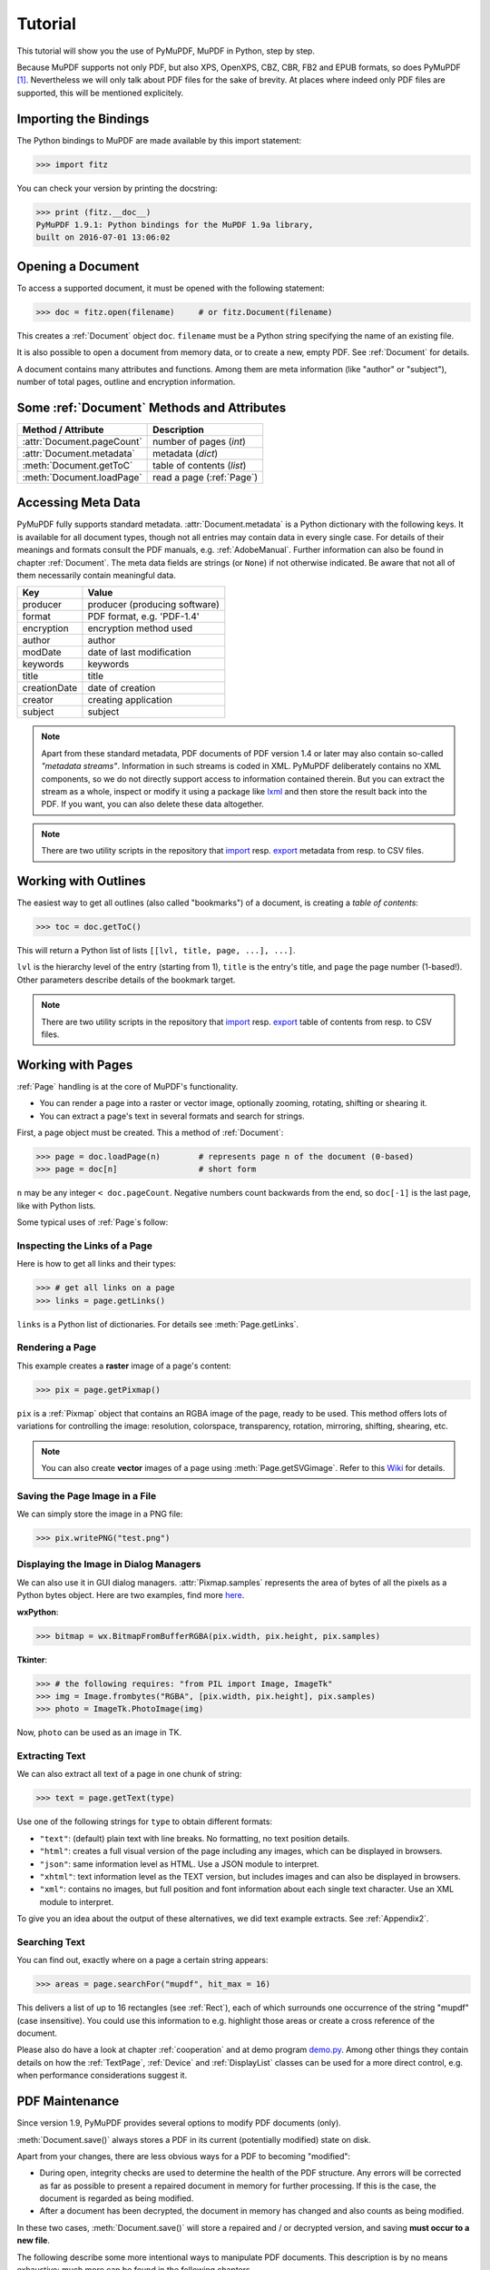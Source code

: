 .. raw:: pdf

    PageBreak

=========
Tutorial
=========
This tutorial will show you the use of PyMuPDF, MuPDF in Python, step by step.

Because MuPDF supports not only PDF, but also XPS, OpenXPS, CBZ, CBR, FB2 and EPUB formats, so does PyMuPDF [#f1]_. Nevertheless we will only talk about PDF files for the sake of brevity. At places where indeed only PDF files are supported, this will be mentioned explicitely.

Importing the Bindings
==========================
The Python bindings to MuPDF are made available by this import statement:

>>> import fitz

You can check your version by printing the docstring:

>>> print (fitz.__doc__)
PyMuPDF 1.9.1: Python bindings for the MuPDF 1.9a library,
built on 2016-07-01 13:06:02

Opening a Document
======================
To access a supported document, it must be opened with the following statement:

>>> doc = fitz.open(filename)     # or fitz.Document(filename)

This creates a :ref:`Document` object ``doc``. ``filename`` must be a Python string specifying the name of an existing file.

It is also possible to open a document from memory data, or to create a new, empty PDF. See :ref:`Document` for details.

A document contains many attributes and functions. Among them are meta information (like "author" or "subject"), number of total pages, outline and encryption information.

Some :ref:`Document` Methods and Attributes
=============================================

=========================== ==========================================
**Method / Attribute**      **Description**
=========================== ==========================================
:attr:`Document.pageCount`  number of pages (*int*)
:attr:`Document.metadata`   metadata (*dict*)
:meth:`Document.getToC`     table of contents (*list*)
:meth:`Document.loadPage`   read a page (:ref:`Page`)
=========================== ==========================================

Accessing Meta Data
========================
PyMuPDF fully supports standard metadata. :attr:`Document.metadata` is a Python dictionary with the following keys. It is available for all document types, though not all entries may contain data in every single case. For details of their meanings and formats consult the PDF manuals, e.g. :ref:`AdobeManual`. Further information can also be found in chapter :ref:`Document`. The meta data fields are strings (or ``None``) if not otherwise indicated. Be aware that not all of them necessarily contain meaningful data.

============== ==============================
**Key**        **Value**
============== ==============================
producer       producer (producing software)
format         PDF format, e.g. 'PDF-1.4'
encryption     encryption method used
author         author
modDate        date of last modification
keywords       keywords
title          title
creationDate   date of creation
creator        creating application
subject        subject
============== ==============================

.. note:: Apart from these standard metadata, PDF documents of PDF version 1.4 or later may also contain so-called *"metadata streams"*. Information in such streams is coded in XML. PyMuPDF deliberately contains no XML components, so we do not directly support access to information contained therein. But you can extract the stream as a whole, inspect or modify it using a package like `lxml <https://pypi.org/project/lxml/>`_ and then store the result back into the PDF. If you want, you can also delete these data altogether.

.. note:: There are two utility scripts in the repository that `import <https://github.com/rk700/PyMuPDF/blob/master/examples/csv2meta.py>`_ resp. `export <https://github.com/rk700/PyMuPDF/blob/master/examples/meta2csv.py>`_ metadata from resp. to CSV files.

Working with Outlines
=========================
The easiest way to get all outlines (also called "bookmarks") of a document, is creating a *table of contents*:

>>> toc = doc.getToC()

This will return a Python list of lists ``[[lvl, title, page, ...], ...]``.

``lvl`` is the hierarchy level of the entry (starting from 1), ``title`` is the entry's title, and ``page`` the page number (1-based!). Other parameters describe details of the bookmark target.

.. note:: There are two utility scripts in the repository that `import <https://github.com/rk700/PyMuPDF/blob/master/examples/csv2toc.py>`_ resp. `export <https://github.com/rk700/PyMuPDF/blob/master/examples/toc2csv.py>`_ table of contents from resp. to CSV files.

Working with Pages
======================
:ref:`Page` handling is at the core of MuPDF's functionality.

* You can render a page into a raster or vector image, optionally zooming, rotating, shifting or shearing it.

* You can extract a page's text in several formats and search for strings.

First, a page object must be created. This a method of :ref:`Document`:

>>> page = doc.loadPage(n)        # represents page n of the document (0-based)
>>> page = doc[n]                 # short form

``n`` may be any integer ``< doc.pageCount``. Negative numbers count backwards from the end, so ``doc[-1]`` is the last page, like with Python lists.

Some typical uses of :ref:`Page`\s follow:

Inspecting the Links of a Page
------------------------------------
Here is how to get all links and their types:

>>> # get all links on a page
>>> links = page.getLinks()

``links`` is a Python list of dictionaries. For details see :meth:`Page.getLinks`.

Rendering a Page
-----------------------
This example creates a **raster** image of a page's content:

>>> pix = page.getPixmap()

``pix`` is a :ref:`Pixmap` object that contains an RGBA image of the page, ready to be used. This method offers lots of variations for controlling the image: resolution, colorspace, transparency, rotation, mirroring, shifting, shearing, etc.

.. note:: You can also create **vector** images of a page using :meth:`Page.getSVGimage`. Refer to this `Wiki <https://github.com/rk700/PyMuPDF/wiki/Vector-Image-Support>`_ for details.

Saving the Page Image in a File
-----------------------------------
We can simply store the image in a PNG file:

>>> pix.writePNG("test.png")

Displaying the Image in Dialog Managers
-------------------------------------------
We can also use it in GUI dialog managers. :attr:`Pixmap.samples` represents the area of bytes of all the pixels as a Python bytes object. Here are two examples, find more `here <https://github.com/rk700/PyMuPDF/tree/master/examples>`_.

**wxPython**:

>>> bitmap = wx.BitmapFromBufferRGBA(pix.width, pix.height, pix.samples)

**Tkinter**:

>>> # the following requires: "from PIL import Image, ImageTk"
>>> img = Image.frombytes("RGBA", [pix.width, pix.height], pix.samples)
>>> photo = ImageTk.PhotoImage(img)

Now, ``photo`` can be used as an image in TK.

Extracting Text
----------------
We can also extract all text of a page in one chunk of string:

>>> text = page.getText(type)

Use one of the following strings for ``type`` to obtain different formats:

* ``"text"``: (default) plain text with line breaks. No formatting, no text position details.

* ``"html"``: creates a full visual version of the page including any images, which can be displayed in browsers.

* ``"json"``: same information level as HTML. Use a JSON module to interpret.

* ``"xhtml"``: text information level as the TEXT version, but includes images and can also be displayed in browsers.

* ``"xml"``: contains no images, but full position and font information about each single text character. Use an XML module to interpret.

To give you an idea about the output of these alternatives, we did text example extracts. See :ref:`Appendix2`.

Searching Text
---------------
You can find out, exactly where on a page a certain string appears:

>>> areas = page.searchFor("mupdf", hit_max = 16)

This delivers a list of up to 16 rectangles (see :ref:`Rect`), each of which surrounds one occurrence of the string "mupdf" (case insensitive). You could use this information to e.g. highlight those areas or create a cross reference of the document.

Please also do have a look at chapter :ref:`cooperation` and at demo program `demo.py <https://github.com/rk700/PyMuPDF/blob/master/demo/demo.py>`_. Among other things they contain details on how the :ref:`TextPage`, :ref:`Device` and :ref:`DisplayList` classes can be used for a more direct control, e.g. when performance considerations suggest it.

PDF Maintenance
==================
Since version 1.9, PyMuPDF provides several options to modify PDF documents (only).

:meth:`Document.save()` always stores a PDF in its current (potentially modified) state on disk.

Apart from your changes, there are less obvious ways for a PDF to becoming "modified":

* During open, integrity checks are used to determine the health of the PDF structure. Any errors will be corrected as far as possible to present a repaired document in memory for further processing. If this is the case, the document is regarded as being modified.

* After a document has been decrypted, the document in memory has changed and also counts as being modified.

In these two cases, :meth:`Document.save()` will store a repaired and / or decrypted version, and saving **must occur to a new file**.

The following describe some more intentional ways to manipulate PDF documents. This description is by no means exhaustive: much more can be found in the following chapters.

Modifying, Creating, Re-arranging and Deleting Pages
-------------------------------------------------------
There are several ways to manipulate the page tree of a PDF:

Methods :meth:`Document.deletePage` and :meth:`Document.deletePageRange` delete pages.

Methods :meth:`Document.copyPage` and :meth:`Document.movePage` copy or move a page to another location within the document.

:meth:`Document.insertPage` and :meth:`Document.newPage` insert pages.

Method :meth:`Document.select` shrinks a PDF down to selected pages. It accepts a sequence of integers as argument. These integers must be in range ``0 <= i < pageCount``. When executed, all pages **missing** in this list will be deleted. Remaining pages will occur **in the sequence specified and as many times (!) as specified**.

So you can easily create new PDFs with the first or last 10 pages, only the odd or only the even pages (for doing double-sided printing), pages that **do** or **don't** contain a certain text, reverse the page sequence, ... whatever you may think of.

The saved new document will contain all still valid links, annotations and bookmarks.

Pages themselves can moreover be modified by a range of methods (e.g. page rotation, annotation and link maintenance, text and image insertion).

Joining and Splitting PDF Documents
------------------------------------

Method :meth:`Document.insertPDF` inserts pages from another PDF at a specified place of the current one. Here is a simple **joiner** example (``doc1`` and ``doc2`` being openend PDFs):

>>> # append complete doc2 to the end of doc1
>>> doc1.insertPDF(doc2)

Here is how to split ``doc1``. This creates a new document of its first and last 10 pages (could also be done using :meth:`Document.select`):

>>> doc2 = fitz.open()                 # new empty PDF
>>> doc2.insertPDF(doc1, to_page = 9)  # first 10 pages
>>> doc2.insertPDF(doc1, from_page = len(doc1) - 10) # last 10 pages
>>> doc2.save(...)

More can be found in the :ref:`Document` chapter. Also have a look at `PDFjoiner.py <https://github.com/rk700/PyMuPDF/blob/master/examples/PDFjoiner.py>`_.

Saving
-------

As mentioned above, :meth:`Document.save` will **always** save the document in its current state.

You can write changes back to the **original PDF** by specifying ``incremental = True``. This process is (usually) **extremely fast**, since changes are **appended to the original file** without completely rewriting it.

:meth:`Document.save` supports all options of MuPDF's command line utility ``mutool clean``, see the following table (corresponding ``mutool clean`` option is indicated as "mco").

=================== ========= ==================================================
**Option**          **mco**   **Effect**
=================== ========= ==================================================
garbage = 1         g         garbage collect unused objects
garbage = 2         gg        in addition to 1, compact xref tables
garbage = 3         ggg       in addition to 2, merge duplicate objects
garbage = 4         gggg      in addition to 3, skip duplicate streams
clean = 1           s         clean content streams
deflate = 1         z         deflate uncompressed streams
ascii = 1           a         convert binary data to ASCII format
linear = 1          l         create a linearized version
expand = 1          i         decompress images
expand = 2          f         decompress fonts
expand = 255        d         decompress all
incremental = 1     n/a       append changes to the original
=================== ========= ==================================================

For example, ``mutool clean -ggggz file.pdf`` yields excellent compression results. It corresponds to ``doc.save(filename, garbage=4, deflate=1)``.

Closing
=========
It is often desirable to "close" a document to relinquish control of the underlying file to the OS, while your program continues.

This can be achieved by the :meth:`Document.close` method. Apart from closing the underlying file, buffer areas associated with the document will be freed.

Example: Dynamically Cleaning up Corrupt PDF Documents
========================================================
This shows a potential use of PyMuPDF with another Python PDF library (`pdfrw <https://pypi.python.org/pypi/pdfrw/0.3>`_).

If a clean, non-corrupt or decompressed PDF is needed, one could dynamically invoke PyMuPDF to recover from problems like so:
::
 import sys
 from pdfrw import PdfReader
 import fitz
 from io import BytesIO

 #---------------------------------------
 # 'tolerant' PDF reader
 #---------------------------------------
 def reader(fname):
     ifile = open(fname, "rb")
     idata = ifile.read()                    # put in memory
     ifile.close()
     ibuffer = BytesIO(idata)                # convert to stream
     try:
         return PdfReader(ibuffer)           # let us try
     except:                                 # problem! heal it with PyMuPDF
         doc = fitz.open("pdf", idata)       # open and save a corrected
         c = doc.write(garbage = 4)          # version in memory
         doc.close()
         doc = idata = None                  # free storage
         ibuffer = BytesIO(c)                # convert to stream
         return PdfReader(ibuffer)           # let pdfrw retry
 #---------------------------------------
 # Main program
 #---------------------------------------
 pdf = reader("pymupdf.pdf")
 print pdf.Info
 # do further processing


With the command line utility ``pdftk`` (`available <https://www.pdflabs.com/tools/pdftk-the-pdf-toolkit/>`_ for Windows only) a similar result can be achieved, see `here <http://www.overthere.co.uk/2013/07/22/improving-pypdf2-with-pdftk/>`_. However, you must invoke it as a separate process via ``subprocess.Popen``, using stdin and stdout as communication vehicles.

Further Reading
================
Also have a look at PyMuPDF's `Wiki <https://github.com/rk700/PyMuPDF/wiki>`_ pages. Especially those named in the sidebar under title **"Recipies"** cover over 15 topics written in "How-To" style.

.. rubric:: Footnotes

.. [#f1] PyMuPDF lets you also open several image file types just like normal documents. See section :ref:`ImageFiles` in chapter :ref:`Pixmap` for more comments.